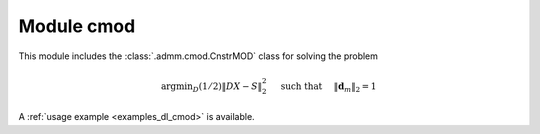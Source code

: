 Module cmod
===========

This module includes the :class:`.admm.cmod.CnstrMOD` class for solving the
problem

    .. math::
       \mathrm{argmin}_D (1/2) \| D X - S \|_2^2 \quad \text{ such that }
       \quad \|\mathbf{d}_m\|_2 = 1

A :ref:`usage example <examples_dl_cmod>` is available.
